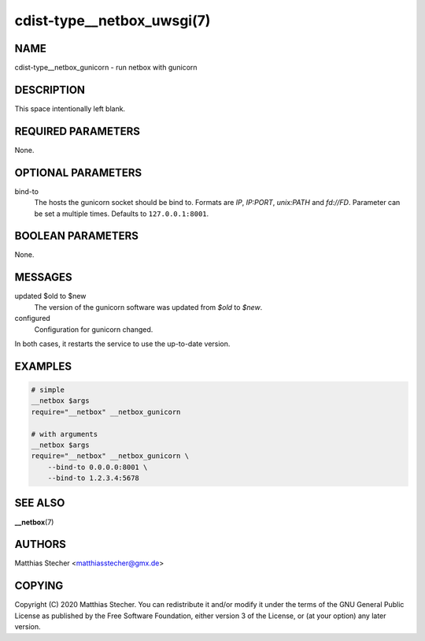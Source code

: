 cdist-type__netbox_uwsgi(7)
===========================

NAME
----
cdist-type__netbox_gunicorn - run netbox with gunicorn


DESCRIPTION
-----------
This space intentionally left blank.


REQUIRED PARAMETERS
-------------------
None.


OPTIONAL PARAMETERS
-------------------
bind-to
    The hosts the gunicorn socket should be bind to. Formats are `IP`,
    `IP:PORT`, `unix:PATH` and `fd://FD`. Parameter can be set a multiple
    times. Defaults to ``127.0.0.1:8001``.


BOOLEAN PARAMETERS
------------------
None.


MESSAGES
--------
updated $old to $new
    The version of the gunicorn software was updated from `$old` to `$new`.

configured
    Configuration for gunicorn changed.

In both cases, it restarts the service to use the up-to-date version.


EXAMPLES
--------

.. code-block:: sh

    # simple
    __netbox $args
    require="__netbox" __netbox_gunicorn

    # with arguments
    __netbox $args
    require="__netbox" __netbox_gunicorn \
        --bind-to 0.0.0.0:8001 \
        --bind-to 1.2.3.4:5678


SEE ALSO
--------
:strong:`__netbox`\ (7)


AUTHORS
-------
Matthias Stecher <matthiasstecher@gmx.de>


COPYING
-------
Copyright \(C) 2020 Matthias Stecher. You can redistribute it
and/or modify it under the terms of the GNU General Public License as
published by the Free Software Foundation, either version 3 of the
License, or (at your option) any later version.
